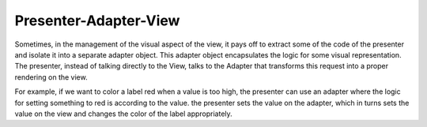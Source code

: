 Presenter-Adapter-View
----------------------

Sometimes, in the management of the visual aspect of the view, it pays off to extract some of
the code of the presenter and isolate it into a separate adapter object. This adapter
object encapsulates the logic for some visual representation. The presenter,
instead of talking directly to the View, talks to the Adapter that transforms this
request into a proper rendering on the view.

For example, if we want to color a label red when a value is too high, the presenter
can use an adapter where the logic for setting something to red is according to the value.
the presenter sets the value on the adapter, which in turns sets the value on the view
and changes the color of the label appropriately.
